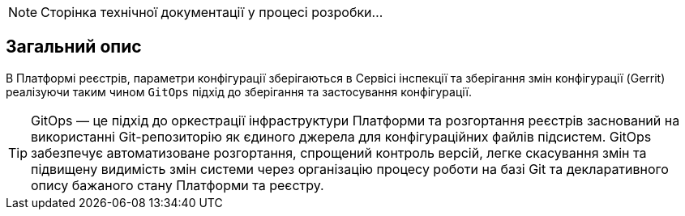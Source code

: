 [NOTE]
--
Сторінка технічної документації у процесі розробки...
--

== Загальний опис
В Платформі реєстрів, параметри конфігурації зберігаються в Сервісі інспекції та зберігання змін конфігурації
(Gerrit) реалізуючи таким чином `GitOps` підхід до зберігання та застосування конфігурації.

TIP: GitOps — це підхід до оркестрації інфраструктури Платформи та розгортання реєстрів заснований на використанні
Git-репозиторію як єдиного джерела для конфігураційних файлів підсистем. GitOps забезпечує автоматизоване розгортання,
спрощений контроль версій, легке скасування змін та підвищену видимість змін системи через організацію процесу роботи
на базі Git та декларативного опису бажаного стану Платформи та реєстру.
